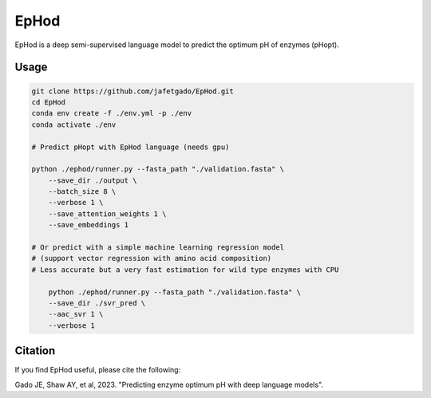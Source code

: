 **EpHod**
===============

EpHod is a deep semi-supervised language model to predict the optimum pH of
enzymes (pHopt).

Usage 
-------------
.. code:: shell-session

    git clone https://github.com/jafetgado/EpHod.git
    cd EpHod
    conda env create -f ./env.yml -p ./env
    conda activate ./env

    # Predict pHopt with EpHod language (needs gpu)
    
    python ./ephod/runner.py --fasta_path "./validation.fasta" \
        --save_dir ./output \
        --batch_size 8 \
        --verbose 1 \
        --save_attention_weights 1 \
        --save_embeddings 1 
    
    # Or predict with a simple machine learning regression model 
    # (support vector regression with amino acid composition)
    # Less accurate but a very fast estimation for wild type enzymes with CPU
	
	python ./ephod/runner.py --fasta_path "./validation.fasta" \
        --save_dir ./svr_pred \
        --aac_svr 1 \
        --verbose 1 
..



Citation
----------
If you find EpHod useful, please cite the following:

Gado JE, Shaw AY, et al, 2023. "Predicting enzyme optimum pH with deep language models".
